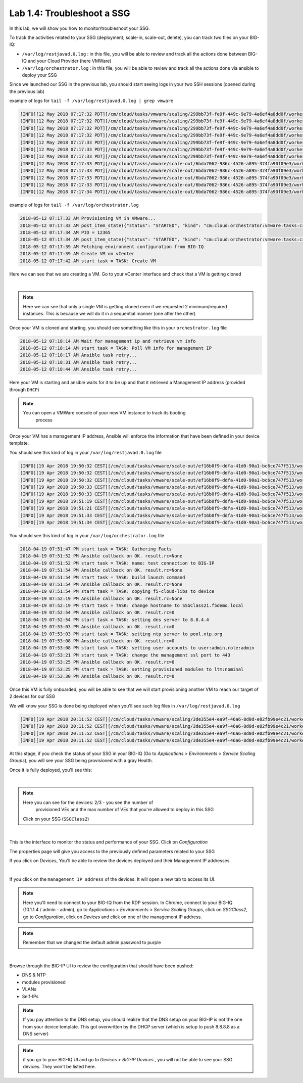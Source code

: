 Lab 1.4: Troubleshoot a SSG
---------------------------

In this lab, we will show you how to monitor/troubleshoot your SSG.

To track the activities related to your SSG (deployment, scale-in, scale-out,
delete), you can track two files on your BIG-IQ:

* ``/var/log/restjavad.0.log`` : in this file, you will be able to review and
  track all the actions done between BIG-IQ and your Cloud Provider (here VMWare)

* ``/var/log/orchestrator.log`` : in this file, you will be able to review and
  track all the actions done via ansible to deploy your SSG

Since we launched our SSG in the previous lab, you should start seeing logs in
your two SSH sessions (opened during the previous lab)

example of logs for ``tail -f /var/log/restjavad.0.log | grep vmware``

.. code::

  [INFO][12 May 2018 07:17:32 PDT][/cm/cloud/tasks/vmware/scaling/299bb73f-fe9f-449c-9e79-4a6ef4a8dd0f/worker VmwScalingTaskWorker] Advancing from GET_SSG to GET_ENVIRONMENT
  [INFO][12 May 2018 07:17:32 PDT][/cm/cloud/tasks/vmware/scaling/299bb73f-fe9f-449c-9e79-4a6ef4a8dd0f/worker VmwScalingTaskWorker] Advancing from GET_ENVIRONMENT to GET_PROVIDER
  [INFO][12 May 2018 07:17:32 PDT][/cm/cloud/tasks/vmware/scaling/299bb73f-fe9f-449c-9e79-4a6ef4a8dd0f/worker VmwScalingTaskWorker] Advancing from GET_PROVIDER to VALIDATE_SSG
  [INFO][12 May 2018 07:17:32 PDT][/cm/cloud/tasks/vmware/scaling/299bb73f-fe9f-449c-9e79-4a6ef4a8dd0f/worker VmwScalingTaskWorker] Advancing from VALIDATE_SSG to CREATE_ASM_KEYS
  [INFO][12 May 2018 07:17:33 PDT][/cm/cloud/tasks/vmware/scaling/299bb73f-fe9f-449c-9e79-4a6ef4a8dd0f/worker VmwScalingTaskWorker] Updated service scaling group 'SSGClass2'
  [INFO][12 May 2018 07:17:33 PDT][/cm/cloud/tasks/vmware/scaling/299bb73f-fe9f-449c-9e79-4a6ef4a8dd0f/worker VmwScalingTaskWorker] Advancing from CREATE_ASM_KEYS to ADD_DEVICE
  [INFO][12 May 2018 07:17:33 PDT][/cm/cloud/tasks/vmware/scaling/299bb73f-fe9f-449c-9e79-4a6ef4a8dd0f/worker VmwScalingTaskWorker] Starting scale-out for service scaling group 'SSGClass2'
  [INFO][12 May 2018 07:17:33 PDT][/cm/cloud/tasks/vmware/scale-out/6bda7062-986c-4526-a895-374fa90f09e3/worker VmwScaleOutTaskWorker] Advancing from GET_SSG to GET_ENVIRONMENT
  [INFO][12 May 2018 07:17:33 PDT][/cm/cloud/tasks/vmware/scale-out/6bda7062-986c-4526-a895-374fa90f09e3/worker VmwScaleOutTaskWorker] Advancing from GET_ENVIRONMENT to GET_PROVIDER
  [INFO][12 May 2018 07:17:33 PDT][/cm/cloud/tasks/vmware/scale-out/6bda7062-986c-4526-a895-374fa90f09e3/worker VmwScaleOutTaskWorker] Advancing from GET_PROVIDER to VALIDATE_SSG
  [INFO][12 May 2018 07:17:33 PDT][/cm/cloud/tasks/vmware/scale-out/6bda7062-986c-4526-a895-374fa90f09e3/worker VmwScaleOutTaskWorker] Advancing from VALIDATE_SSG to CREATE_GUEST
  [INFO][12 May 2018 07:17:34 PDT][/cm/cloud/tasks/vmware/scale-out/6bda7062-986c-4526-a895-374fa90f09e3/worker VmwScaleOutTaskWorker] Polling: /mgmt/cm/cloud/orchestrator/vmware/tasks/create-vm/ad57d6e6-2a35-422e-8b90-f2d6108ee530

example of logs for ``tail -f /var/log/orchestrator.log``


.. code::

  2018-05-12 07:17:33 AM Provisioning VM in VMware...
  2018-05-12 07:17:33 AM post_item_state({"status": "STARTED", "kind": "cm:cloud:orchestrator:vmware:tasks:create-vm:createvmtaskitemstate", "generation": 0, "lastUpdateMicros": 0, "environmentReference": {"link": "https://localhost/mgmt/cm/cloud/environments/3d906980-66a7-3d24-aff4-2029ced9f27b"}, "startDateTime": "2018-05-12T14:17:33+0000", "vmName": "SSGClass2-b08ea97e-b2f1-4353-aace-11b150008341", "id": "ad57d6e6-2a35-422e-8b90-f2d6108ee530", "selfLink": "https://localhost:8000/mgmt/cm/cloud/orchestrator/vmware/tasks/create-vm/ad57d6e6-2a35-422e-8b90-f2d6108ee530"})
  2018-05-12 07:17:34 AM PID = 12365
  2018-05-12 07:17:34 AM post_item_state({"status": "STARTED", "kind": "cm:cloud:orchestrator:vmware:tasks:create-vm:createvmtaskitemstate", "generation": 0, "lastUpdateMicros": 0, "pid": 12365, "environmentReference": {"link": "https://localhost/mgmt/cm/cloud/environments/3d906980-66a7-3d24-aff4-2029ced9f27b"}, "startDateTime": "2018-05-12T14:17:33+0000", "vmName": "SSGClass2-b08ea97e-b2f1-4353-aace-11b150008341", "id": "ad57d6e6-2a35-422e-8b90-f2d6108ee530", "selfLink": "https://localhost:8000/mgmt/cm/cloud/orchestrator/vmware/tasks/create-vm/ad57d6e6-2a35-422e-8b90-f2d6108ee530"})
  2018-05-12 07:17:39 AM Fetching environment configuration from BIG-IQ
  2018-05-12 07:17:39 AM Create VM on vCenter
  2018-05-12 07:17:42 AM start task = TASK: Create VM

Here we can see that we are creating a VM. Go to your vCenter interface and
check that a VM is getting cloned

.. image:: ../pictures/module1/img_module1_lab4_1.png
    :align: center

|


.. note::

  Here we can see that only a single VM is getting cloned even if we requested
  2 minimum/required instances. This is because we will do it in a sequential
  manner (one after the other)


Once your VM is cloned and starting, you should see something like this in
your ``orchestrator.log`` file


.. code::

  2018-05-12 07:18:14 AM Wait for management ip and retrieve vm info
  2018-05-12 07:18:14 AM start task = TASK: Poll VM info for management IP
  2018-05-12 07:18:17 AM Ansible task retry...
  2018-05-12 07:18:31 AM Ansible task retry...
  2018-05-12 07:18:44 AM Ansible task retry...

Here your VM is starting and ansible waits for it to be up and that it retrieved
a Management IP address (provided through ``DHCP``)

.. note::

  You can open a VMWare console of your new VM instance to track its booting
    process

Once your VM has a management IP address, Ansible will enforce the information
that have been defined in your device template.

You should see this kind of log in your ``/var/log/restjavad.0.log`` file

.. code::

  [INFO][19 Apr 2018 19:50:32 CEST][/cm/cloud/tasks/vmware/scale-out/ef16b0f9-ddfa-41d0-90a1-bc6ce747f513/worker VmwScaleOutTaskWorker] Device 10.1.1.115 created (SSGClass2-3f91f63b-6369-4edd-85c1-df229c8b4669 / 4235e453-adbb-0d44-d28f-aa8ab70bf2eb)
  [INFO][19 Apr 2018 19:50:32 CEST][/cm/cloud/tasks/vmware/scale-out/ef16b0f9-ddfa-41d0-90a1-bc6ce747f513/worker VmwScaleOutTaskWorker] Updated service scaling group 'SSGClass2'
  [INFO][19 Apr 2018 19:50:32 CEST][/cm/cloud/tasks/vmware/scale-out/ef16b0f9-ddfa-41d0-90a1-bc6ce747f513/worker VmwScaleOutTaskWorker] Advancing from CREATE_GUEST to RESET_DEFAULT_PASSWORDS
  [INFO][19 Apr 2018 19:50:33 CEST][/cm/cloud/tasks/vmware/scale-out/ef16b0f9-ddfa-41d0-90a1-bc6ce747f513/worker VmwScaleOutTaskWorker] Device template does not specify root password; random password will be used
  [INFO][19 Apr 2018 19:50:33 CEST][/cm/cloud/tasks/vmware/scale-out/ef16b0f9-ddfa-41d0-90a1-bc6ce747f513/worker VmwScaleOutTaskWorker] Using admin password specified in device template
  [INFO][19 Apr 2018 19:51:19 CEST][/cm/cloud/tasks/vmware/scale-out/ef16b0f9-ddfa-41d0-90a1-bc6ce747f513/worker VmwScaleOutTaskWorker] Advancing from RESET_DEFAULT_PASSWORDS to WAIT_FOR_DEVICE_READY
  [INFO][19 Apr 2018 19:51:21 CEST][/cm/cloud/tasks/vmware/scale-out/ef16b0f9-ddfa-41d0-90a1-bc6ce747f513/worker VmwScaleOutTaskWorker] Device 10.1.1.115 is a BIG-IP running version 13.1.0.5 build 0.0.5
  [INFO][19 Apr 2018 19:51:33 CEST][/cm/cloud/tasks/vmware/scale-out/ef16b0f9-ddfa-41d0-90a1-bc6ce747f513/worker VmwScaleOutTaskWorker] Advancing from WAIT_FOR_DEVICE_READY to APPLY_DEVICE_TEMPLATE
  [INFO][19 Apr 2018 19:51:34 CEST][/cm/cloud/tasks/vmware/scale-out/ef16b0f9-ddfa-41d0-90a1-bc6ce747f513/worker VmwScaleOutTaskWorker] Polling: /mgmt/cm/cloud/orchestrator/devicetemplate/6e39e51e-86d7-468d-8676-bf2ec4d4c999

You should see this kind of log in your ``/var/log/orchestrator.log`` file


.. code::

  2018-04-19 07:51:47 PM start task = TASK: Gathering Facts
  2018-04-19 07:51:52 PM Ansible callback on OK. result.rc=None
  2018-04-19 07:51:52 PM start task = TASK: name: test connection to BIG-IP
  2018-04-19 07:51:54 PM Ansible callback on OK. result.rc=None
  2018-04-19 07:51:54 PM start task = TASK: build launch command
  2018-04-19 07:51:54 PM Ansible callback on OK. result.rc=None
  2018-04-19 07:51:54 PM start task = TASK: copying f5-cloud-libs to device
  2018-04-19 07:52:19 PM Ansible callback on OK. result.rc=None
  2018-04-19 07:52:19 PM start task = TASK: change hostname to SSGClass21.f5demo.local
  2018-04-19 07:52:54 PM Ansible callback on OK. result.rc=0
  2018-04-19 07:52:54 PM start task = TASK: setting dns server to 8.8.4.4
  2018-04-19 07:53:03 PM Ansible callback on OK. result.rc=0
  2018-04-19 07:53:03 PM start task = TASK: setting ntp server to pool.ntp.org
  2018-04-19 07:53:08 PM Ansible callback on OK. result.rc=0
  2018-04-19 07:53:08 PM start task = TASK: setting user accounts to user:admin,role:admin
  2018-04-19 07:53:21 PM start task = TASK: change the management ssl port to 443
  2018-04-19 07:53:25 PM Ansible callback on OK. result.rc=0
  2018-04-19 07:53:25 PM start task = TASK: setting provisioned modules to ltm:nominal
  2018-04-19 07:53:30 PM Ansible callback on OK. result.rc=0


Once this VM is fully onboarded, you will be able to see that we will start
provisioning another VM to reach our target of 2 devices for our SSG

We will know your SSG is done being deployed when you'll see such log files in
``/var/log/restjavad.0.log``

.. code::

  [INFO][19 Apr 2018 20:11:52 CEST][/cm/cloud/tasks/vmware/scaling/3de355e4-ea9f-46a6-8d0d-e02fb99e4c21/worker VmwScalingTaskWorker] Advancing from ADD_DEVICE to FINISHED
  [INFO][19 Apr 2018 20:11:52 CEST][/cm/cloud/tasks/vmware/scaling/3de355e4-ea9f-46a6-8d0d-e02fb99e4c21/worker VmwScalingTaskWorker] Updating service scaling group 'SSGClass2' status to ready
  [INFO][19 Apr 2018 20:11:52 CEST][/cm/cloud/tasks/vmware/scaling/3de355e4-ea9f-46a6-8d0d-e02fb99e4c21/worker VmwScalingTaskWorker] Updated service scaling group 'SSGClass2'
  [INFO][19 Apr 2018 20:11:52 CEST][/cm/cloud/tasks/vmware/scaling/3de355e4-ea9f-46a6-8d0d-e02fb99e4c21/worker VmwScalingTaskWorker] Finished scaling task for service scaling group 'SSGClass2' to create 2 and remove 0 device(s)

At this stage, if you check the status of your SSG in your BIG-IQ (Go to
*Applications* > *Environments* > *Service Scaling Groups*), you will see your
SSG being provisioned with a gray Health.

Once it is fully deployed, you'll see this:

.. image:: ../pictures/module1/img_module1_lab4_4.png
     :align: center
     :scale: 50%

|

.. note:: Here you can see for the devices: 2/3 - you see the number of
  provisioned VEs and the max number of VEs that you're allowed to deploy in this
  SSG

 Click on your SSG (``SSGClass2``)


.. image:: ../pictures/module1/img_module1_lab4_3.png
     :align: center
     :scale: 50%

|

This is the interface to monitor the status and performance of your SSG. Click
on *Configuration*

The properties page will give you access to the previously defined parameters
related to your SSG

If you click on *Devices*, You'll be able to review the devices deployed and
their Management IP addresses.

.. image:: ../pictures/module1/img_module1_lab4_5.png
     :align: center
     :scale: 50%

|

If you click on the ``management IP address`` of the devices. It will
open a new tab to access its UI.

.. note:: Here you'll need to connect to your BIG-IQ from the RDP session. In
  Chrome, connect to your BIG-IQ (10.1.1.4 / admin - admin), go to *Applications*
  > *Environments* > *Service Scaling Groups*, click on *SSGClass2*, go to
  *Configuration*, click on *Devices* and click on one of the management IP address.

.. note::

  Remember that we changed the default admin password to purple

.. image:: ../pictures/module1/img_module1_lab4_6.png
     :align: center
     :scale: 50%

|

Browse through the BIG-IP UI to review the configuration that should have been
pushed:

* DNS & NTP
* modules provisioned
* VLANs
* Self-IPs

.. note::

  If you pay attention to the DNS setup, you should realize that the DNS setup
  on your BIG-IP is not the one from your device template. This got overwritten
  by the DHCP server (which is setup to push 8.8.8.8 as a DNS server)

.. note::

  if you go to your BIG-IQ UI and go to *Devices* > *BIG-IP Devices* , you will
  not be able to see your SSG devices. They won't be listed here.
